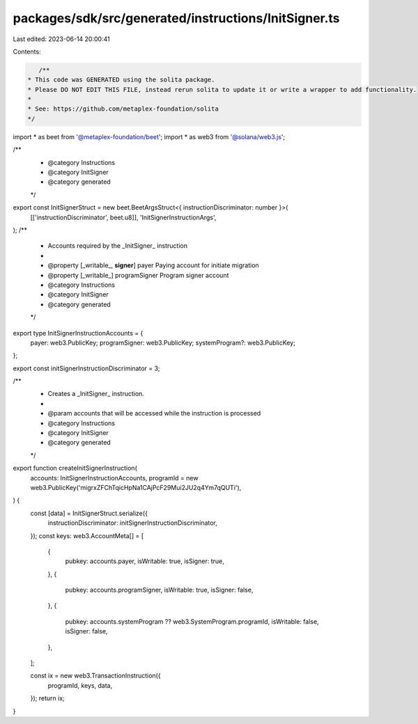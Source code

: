 packages/sdk/src/generated/instructions/InitSigner.ts
=====================================================

Last edited: 2023-06-14 20:00:41

Contents:

.. code-block:: ts

    /**
 * This code was GENERATED using the solita package.
 * Please DO NOT EDIT THIS FILE, instead rerun solita to update it or write a wrapper to add functionality.
 *
 * See: https://github.com/metaplex-foundation/solita
 */

import * as beet from '@metaplex-foundation/beet';
import * as web3 from '@solana/web3.js';

/**
 * @category Instructions
 * @category InitSigner
 * @category generated
 */
export const InitSignerStruct = new beet.BeetArgsStruct<{ instructionDiscriminator: number }>(
  [['instructionDiscriminator', beet.u8]],
  'InitSignerInstructionArgs',
);
/**
 * Accounts required by the _InitSigner_ instruction
 *
 * @property [_writable_, **signer**] payer Paying account for initiate migration
 * @property [_writable_] programSigner Program signer account
 * @category Instructions
 * @category InitSigner
 * @category generated
 */
export type InitSignerInstructionAccounts = {
  payer: web3.PublicKey;
  programSigner: web3.PublicKey;
  systemProgram?: web3.PublicKey;
};

export const initSignerInstructionDiscriminator = 3;

/**
 * Creates a _InitSigner_ instruction.
 *
 * @param accounts that will be accessed while the instruction is processed
 * @category Instructions
 * @category InitSigner
 * @category generated
 */
export function createInitSignerInstruction(
  accounts: InitSignerInstructionAccounts,
  programId = new web3.PublicKey('migrxZFChTqicHpNa1CAjPcF29Mui2JU2q4Ym7qQUTi'),
) {
  const [data] = InitSignerStruct.serialize({
    instructionDiscriminator: initSignerInstructionDiscriminator,
  });
  const keys: web3.AccountMeta[] = [
    {
      pubkey: accounts.payer,
      isWritable: true,
      isSigner: true,
    },
    {
      pubkey: accounts.programSigner,
      isWritable: true,
      isSigner: false,
    },
    {
      pubkey: accounts.systemProgram ?? web3.SystemProgram.programId,
      isWritable: false,
      isSigner: false,
    },
  ];

  const ix = new web3.TransactionInstruction({
    programId,
    keys,
    data,
  });
  return ix;
}


